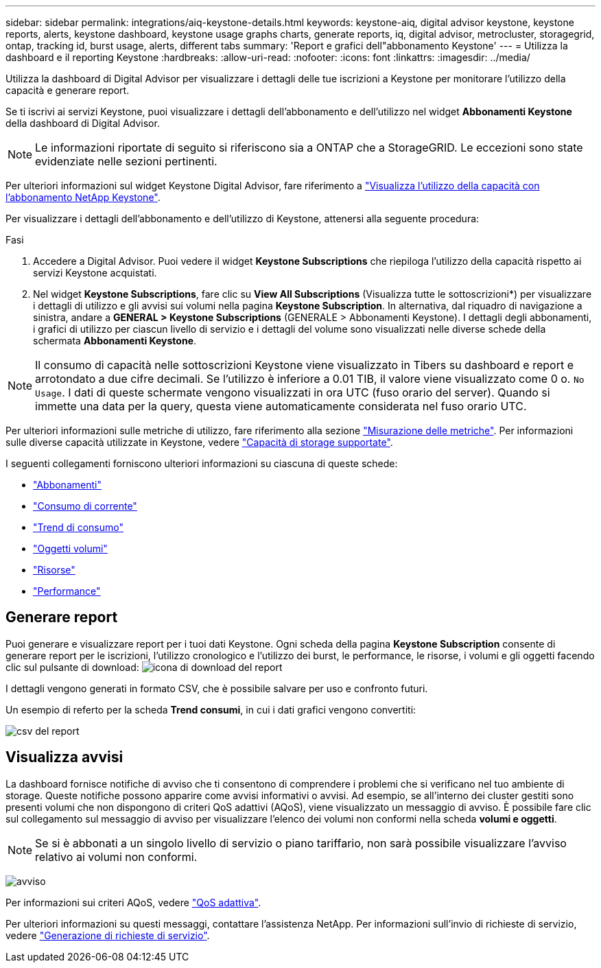 ---
sidebar: sidebar 
permalink: integrations/aiq-keystone-details.html 
keywords: keystone-aiq, digital advisor keystone, keystone reports, alerts, keystone dashboard, keystone usage graphs charts, generate reports, iq, digital advisor, metrocluster, storagegrid, ontap, tracking id, burst usage, alerts, different tabs 
summary: 'Report e grafici dell"abbonamento Keystone' 
---
= Utilizza la dashboard e il reporting Keystone
:hardbreaks:
:allow-uri-read: 
:nofooter: 
:icons: font
:linkattrs: 
:imagesdir: ../media/


[role="lead"]
Utilizza la dashboard di Digital Advisor per visualizzare i dettagli delle tue iscrizioni a Keystone per monitorare l'utilizzo della capacità e generare report.

Se ti iscrivi ai servizi Keystone, puoi visualizzare i dettagli dell'abbonamento e dell'utilizzo nel widget *Abbonamenti Keystone* della dashboard di Digital Advisor.


NOTE: Le informazioni riportate di seguito si riferiscono sia a ONTAP che a StorageGRID. Le eccezioni sono state evidenziate nelle sezioni pertinenti.

Per ulteriori informazioni sul widget Keystone Digital Advisor, fare riferimento a https://docs.netapp.com/us-en/active-iq/view_keystone_capacity_utilization.html["Visualizza l'utilizzo della capacità con l'abbonamento NetApp Keystone"^].

Per visualizzare i dettagli dell'abbonamento e dell'utilizzo di Keystone, attenersi alla seguente procedura:

.Fasi
. Accedere a Digital Advisor. Puoi vedere il widget *Keystone Subscriptions* che riepiloga l'utilizzo della capacità rispetto ai servizi Keystone acquistati.
. Nel widget *Keystone Subscriptions*, fare clic su *View All Subscriptions* (Visualizza tutte le sottoscrizioni*) per visualizzare i dettagli di utilizzo e gli avvisi sui volumi nella pagina *Keystone Subscription*. In alternativa, dal riquadro di navigazione a sinistra, andare a *GENERAL > Keystone Subscriptions* (GENERALE > Abbonamenti Keystone).
I dettagli degli abbonamenti, i grafici di utilizzo per ciascun livello di servizio e i dettagli del volume sono visualizzati nelle diverse schede della schermata *Abbonamenti Keystone*.



NOTE: Il consumo di capacità nelle sottoscrizioni Keystone viene visualizzato in Tibers su dashboard e report e arrotondato a due cifre decimali. Se l'utilizzo è inferiore a 0.01 TIB, il valore viene visualizzato come 0 o. `No Usage`. I dati di queste schermate vengono visualizzati in ora UTC (fuso orario del server). Quando si immette una data per la query, questa viene automaticamente considerata nel fuso orario UTC.

Per ulteriori informazioni sulle metriche di utilizzo, fare riferimento alla sezione link:../concepts/metrics.html#metrics-measurement["Misurazione delle metriche"]. Per informazioni sulle diverse capacità utilizzate in Keystone, vedere link:../concepts/supported-storage-capacity.html["Capacità di storage supportate"].

I seguenti collegamenti forniscono ulteriori informazioni su ciascuna di queste schede:

* link:../integrations/subscriptions-tab.html["Abbonamenti"]
* link:../integrations/current-usage-tab.html["Consumo di corrente"]
* link:../integrations/capacity-trend-tab.html["Trend di consumo"]
* link:../integrations/volumes-objects-tab.html["Oggetti  volumi"]
* link:../integrations/assets-tab.html["Risorse"]
* link:../integrations/performance-tab.html["Performance"]




== Generare report

Puoi generare e visualizzare report per i tuoi dati Keystone. Ogni scheda della pagina *Keystone Subscription* consente di generare report per le iscrizioni, l'utilizzo cronologico e l'utilizzo dei burst, le performance, le risorse, i volumi e gli oggetti facendo clic sul pulsante di download: image:download-icon.png["icona di download del report"]

I dettagli vengono generati in formato CSV, che è possibile salvare per uso e confronto futuri.

Un esempio di referto per la scheda *Trend consumi*, in cui i dati grafici vengono convertiti:

image:report_1.png["csv del report"]



== Visualizza avvisi

La dashboard fornisce notifiche di avviso che ti consentono di comprendere i problemi che si verificano nel tuo ambiente di storage. Queste notifiche possono apparire come avvisi informativi o avvisi. Ad esempio, se all'interno dei cluster gestiti sono presenti volumi che non dispongono di criteri QoS adattivi (AQoS), viene visualizzato un messaggio di avviso. È possibile fare clic sul collegamento sul messaggio di avviso per visualizzare l'elenco dei volumi non conformi nella scheda *volumi e oggetti*.


NOTE: Se si è abbonati a un singolo livello di servizio o piano tariffario, non sarà possibile visualizzare l'avviso relativo ai volumi non conformi.

image:alert-aiq-3.png["avviso"]

Per informazioni sui criteri AQoS, vedere link:../concepts/qos.html["QoS adattiva"].

Per ulteriori informazioni su questi messaggi, contattare l'assistenza NetApp. Per informazioni sull'invio di richieste di servizio, vedere link:../concepts/gssc.html#generating-service-requests["Generazione di richieste di servizio"].

